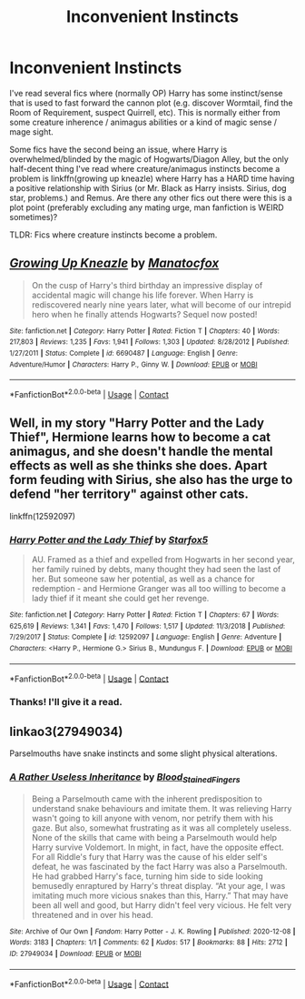 #+TITLE: Inconvenient Instincts

* Inconvenient Instincts
:PROPERTIES:
:Author: Nathen_Drake_392
:Score: 7
:DateUnix: 1608365273.0
:DateShort: 2020-Dec-19
:FlairText: Request/Prompt
:END:
I've read several fics where (normally OP) Harry has some instinct/sense that is used to fast forward the cannon plot (e.g. discover Wormtail, find the Room of Requirement, suspect Quirrell, etc). This is normally either from some creature inherence / animagus abilities or a kind of magic sense / mage sight.

Some fics have the second being an issue, where Harry is overwhelmed/blinded by the magic of Hogwarts/Diagon Alley, but the only half-decent thing I've read where creature/animagus instincts become a problem is linkffn(growing up kneazle) where Harry has a HARD time having a positive relationship with Sirius (or Mr. Black as Harry insists. Sirius, dog star, problems.) and Remus. Are there any other fics out there were this is a plot point (preferably excluding any mating urge, man fanfiction is WEIRD sometimes)?

TLDR: Fics where creature instincts become a problem.


** [[https://www.fanfiction.net/s/6690487/1/][*/Growing Up Kneazle/*]] by [[https://www.fanfiction.net/u/2476688/Manatocfox][/Manatocfox/]]

#+begin_quote
  On the cusp of Harry's third birthday an impressive display of accidental magic will change his life forever. When Harry is rediscovered nearly nine years later, what will become of our intrepid hero when he finally attends Hogwarts? Sequel now posted!
#+end_quote

^{/Site/:} ^{fanfiction.net} ^{*|*} ^{/Category/:} ^{Harry} ^{Potter} ^{*|*} ^{/Rated/:} ^{Fiction} ^{T} ^{*|*} ^{/Chapters/:} ^{40} ^{*|*} ^{/Words/:} ^{217,803} ^{*|*} ^{/Reviews/:} ^{1,235} ^{*|*} ^{/Favs/:} ^{1,941} ^{*|*} ^{/Follows/:} ^{1,303} ^{*|*} ^{/Updated/:} ^{8/28/2012} ^{*|*} ^{/Published/:} ^{1/27/2011} ^{*|*} ^{/Status/:} ^{Complete} ^{*|*} ^{/id/:} ^{6690487} ^{*|*} ^{/Language/:} ^{English} ^{*|*} ^{/Genre/:} ^{Adventure/Humor} ^{*|*} ^{/Characters/:} ^{Harry} ^{P.,} ^{Ginny} ^{W.} ^{*|*} ^{/Download/:} ^{[[http://www.ff2ebook.com/old/ffn-bot/index.php?id=6690487&source=ff&filetype=epub][EPUB]]} ^{or} ^{[[http://www.ff2ebook.com/old/ffn-bot/index.php?id=6690487&source=ff&filetype=mobi][MOBI]]}

--------------

*FanfictionBot*^{2.0.0-beta} | [[https://github.com/FanfictionBot/reddit-ffn-bot/wiki/Usage][Usage]] | [[https://www.reddit.com/message/compose?to=tusing][Contact]]
:PROPERTIES:
:Author: FanfictionBot
:Score: 5
:DateUnix: 1608365300.0
:DateShort: 2020-Dec-19
:END:


** Well, in my story "Harry Potter and the Lady Thief", Hermione learns how to become a cat animagus, and she doesn't handle the mental effects as well as she thinks she does. Apart form feuding with Sirius, she also has the urge to defend "her territory" against other cats.

linkffn(12592097)
:PROPERTIES:
:Author: Starfox5
:Score: 4
:DateUnix: 1608382036.0
:DateShort: 2020-Dec-19
:END:

*** [[https://www.fanfiction.net/s/12592097/1/][*/Harry Potter and the Lady Thief/*]] by [[https://www.fanfiction.net/u/2548648/Starfox5][/Starfox5/]]

#+begin_quote
  AU. Framed as a thief and expelled from Hogwarts in her second year, her family ruined by debts, many thought they had seen the last of her. But someone saw her potential, as well as a chance for redemption - and Hermione Granger was all too willing to become a lady thief if it meant she could get her revenge.
#+end_quote

^{/Site/:} ^{fanfiction.net} ^{*|*} ^{/Category/:} ^{Harry} ^{Potter} ^{*|*} ^{/Rated/:} ^{Fiction} ^{T} ^{*|*} ^{/Chapters/:} ^{67} ^{*|*} ^{/Words/:} ^{625,619} ^{*|*} ^{/Reviews/:} ^{1,341} ^{*|*} ^{/Favs/:} ^{1,470} ^{*|*} ^{/Follows/:} ^{1,517} ^{*|*} ^{/Updated/:} ^{11/3/2018} ^{*|*} ^{/Published/:} ^{7/29/2017} ^{*|*} ^{/Status/:} ^{Complete} ^{*|*} ^{/id/:} ^{12592097} ^{*|*} ^{/Language/:} ^{English} ^{*|*} ^{/Genre/:} ^{Adventure} ^{*|*} ^{/Characters/:} ^{<Harry} ^{P.,} ^{Hermione} ^{G.>} ^{Sirius} ^{B.,} ^{Mundungus} ^{F.} ^{*|*} ^{/Download/:} ^{[[http://www.ff2ebook.com/old/ffn-bot/index.php?id=12592097&source=ff&filetype=epub][EPUB]]} ^{or} ^{[[http://www.ff2ebook.com/old/ffn-bot/index.php?id=12592097&source=ff&filetype=mobi][MOBI]]}

--------------

*FanfictionBot*^{2.0.0-beta} | [[https://github.com/FanfictionBot/reddit-ffn-bot/wiki/Usage][Usage]] | [[https://www.reddit.com/message/compose?to=tusing][Contact]]
:PROPERTIES:
:Author: FanfictionBot
:Score: 2
:DateUnix: 1608382053.0
:DateShort: 2020-Dec-19
:END:


*** Thanks! I'll give it a read.
:PROPERTIES:
:Author: Nathen_Drake_392
:Score: 2
:DateUnix: 1608415923.0
:DateShort: 2020-Dec-20
:END:


** linkao3(27949034)

Parselmouths have snake instincts and some slight physical alterations.
:PROPERTIES:
:Author: TrailingOffMidSente
:Score: 2
:DateUnix: 1608425578.0
:DateShort: 2020-Dec-20
:END:

*** [[https://archiveofourown.org/works/27949034][*/A Rather Useless Inheritance/*]] by [[https://www.archiveofourown.org/users/Blood_Stained_Fingers/pseuds/Blood_Stained_Fingers][/Blood_Stained_Fingers/]]

#+begin_quote
  Being a Parselmouth came with the inherent predisposition to understand snake behaviours and imitate them. It was relieving Harry wasn't going to kill anyone with venom, nor petrify them with his gaze. But also, somewhat frustrating as it was all completely useless. None of the skills that came with being a Parselmouth would help Harry survive Voldemort. In might, in fact, have the opposite effect. For all Riddle's fury that Harry was the cause of his elder self's defeat, he was fascinated by the fact Harry was also a Parselmouth. He had grabbed Harry's face, turning him side to side looking bemusedly enraptured by Harry's threat display. “At your age, I was imitating much more vicious snakes than this, Harry.” That may have been all well and good, but Harry didn't feel very vicious. He felt very threatened and in over his head.
#+end_quote

^{/Site/:} ^{Archive} ^{of} ^{Our} ^{Own} ^{*|*} ^{/Fandom/:} ^{Harry} ^{Potter} ^{-} ^{J.} ^{K.} ^{Rowling} ^{*|*} ^{/Published/:} ^{2020-12-08} ^{*|*} ^{/Words/:} ^{3183} ^{*|*} ^{/Chapters/:} ^{1/1} ^{*|*} ^{/Comments/:} ^{62} ^{*|*} ^{/Kudos/:} ^{517} ^{*|*} ^{/Bookmarks/:} ^{88} ^{*|*} ^{/Hits/:} ^{2712} ^{*|*} ^{/ID/:} ^{27949034} ^{*|*} ^{/Download/:} ^{[[https://archiveofourown.org/downloads/27949034/A%20Rather%20Useless.epub?updated_at=1607809899][EPUB]]} ^{or} ^{[[https://archiveofourown.org/downloads/27949034/A%20Rather%20Useless.mobi?updated_at=1607809899][MOBI]]}

--------------

*FanfictionBot*^{2.0.0-beta} | [[https://github.com/FanfictionBot/reddit-ffn-bot/wiki/Usage][Usage]] | [[https://www.reddit.com/message/compose?to=tusing][Contact]]
:PROPERTIES:
:Author: FanfictionBot
:Score: 2
:DateUnix: 1608425598.0
:DateShort: 2020-Dec-20
:END:
